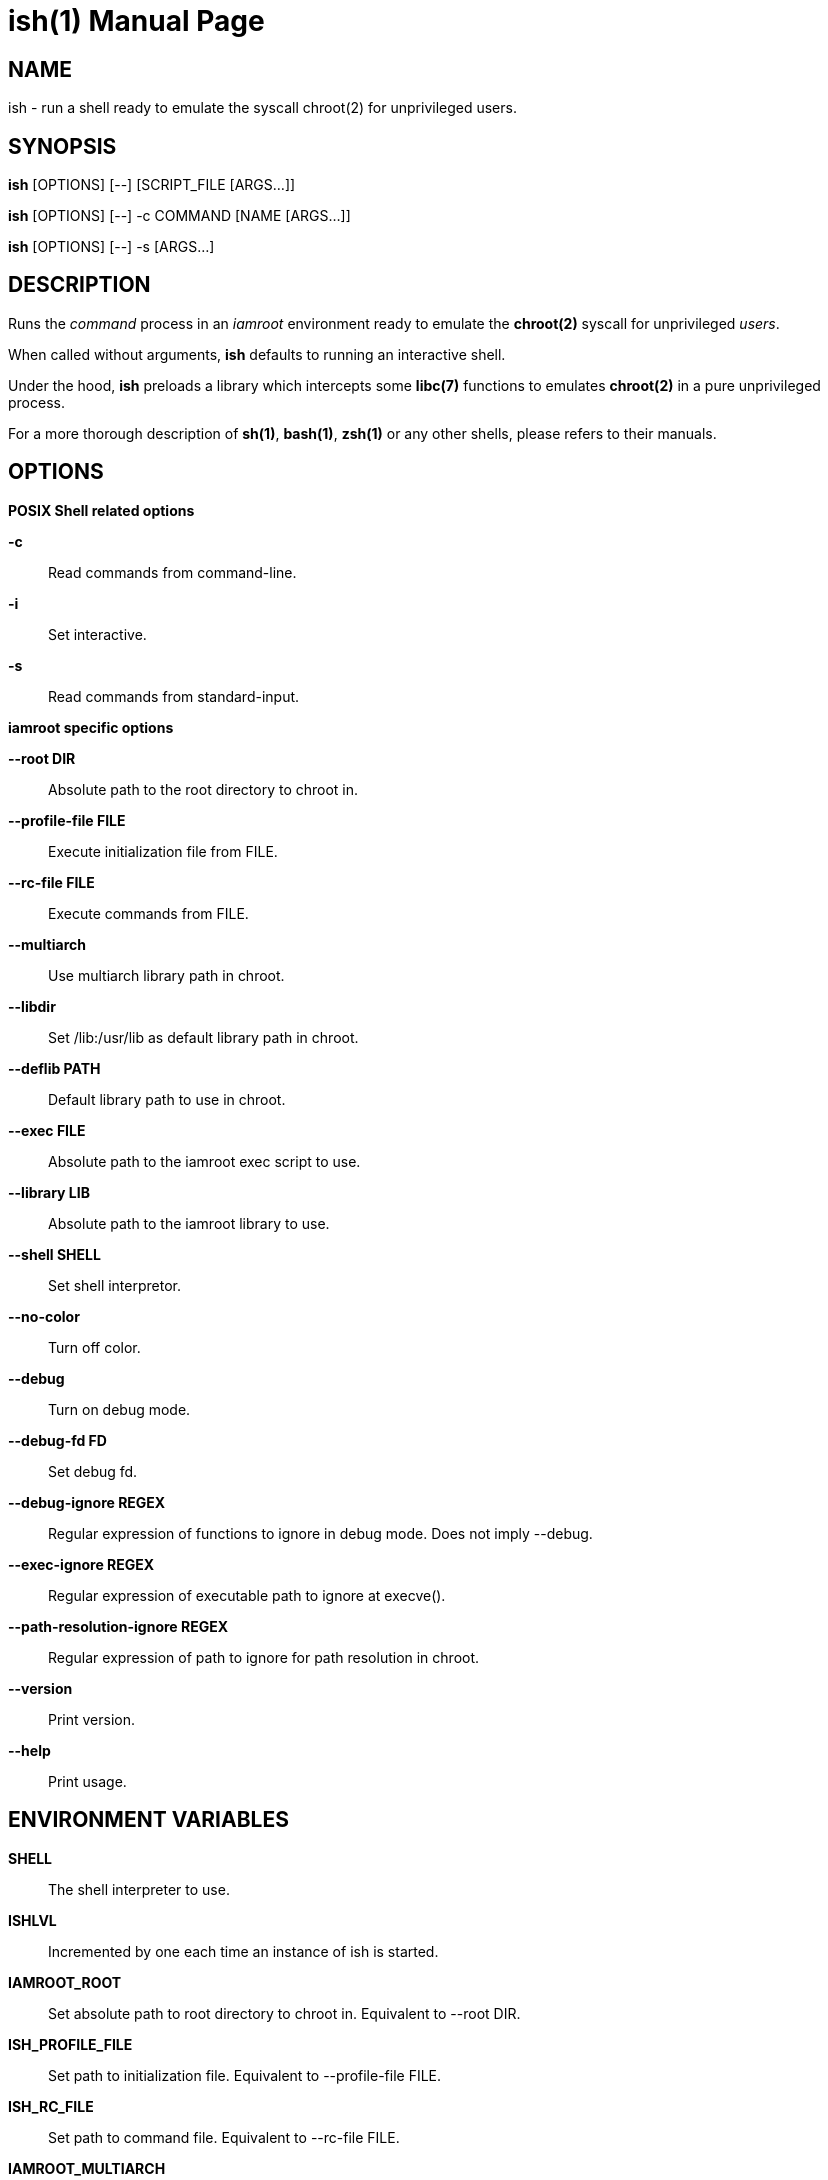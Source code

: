 = ish(1)
:doctype: manpage
:author: Gaël PORTAY
:email: gael.portay@gmail.com
:lang: en
:man manual: ish Manual
:man source: iamroot 20

== NAME

ish - run a shell ready to emulate the syscall chroot(2) for unprivileged
users.

== SYNOPSIS

*ish* [OPTIONS] [--]    [SCRIPT_FILE  [ARGS...]]

*ish* [OPTIONS] [--] -c COMMAND [NAME [ARGS...]]

*ish* [OPTIONS] [--] -s [ARGS...]

== DESCRIPTION

Runs the _command_ process in an _iamroot_ environment ready to emulate the
*chroot(2)* syscall for unprivileged _users_.

When called without arguments, *ish* defaults to running an interactive shell.

Under the hood, *ish* preloads a library which intercepts some *libc(7)*
functions to emulates *chroot(2)* in a pure unprivileged process.

For a more thorough description of *sh(1)*, *bash(1)*, *zsh(1)* or any other
shells, please refers to their manuals.

== OPTIONS

*POSIX Shell related options*

**-c**::
	Read commands from command-line.

**-i**::
	Set interactive.

**-s**::
	Read commands from standard-input.

*iamroot specific options*

**--root DIR**::
	Absolute path to the root directory to chroot in.

**--profile-file FILE**::
	Execute initialization file from FILE.

**--rc-file FILE**::
	Execute commands from FILE.

**--multiarch**::
	Use multiarch library path in chroot.

**--libdir**::
	Set /lib:/usr/lib as default library path in chroot.

**--deflib PATH**::
	Default library path to use in chroot.

**--exec FILE**::
	Absolute path to the iamroot exec script to use.

**--library LIB**::
	Absolute path to the iamroot library to use.

**--shell SHELL**::
	Set shell interpretor.

**--no-color**::
	Turn off color.

**--debug**::
	Turn on debug mode.

**--debug-fd FD**::
	Set debug fd.

**--debug-ignore REGEX**::
	Regular expression of functions to ignore in debug mode.
	Does not imply --debug.

**--exec-ignore REGEX**::
	Regular expression of executable path to ignore at execve().

**--path-resolution-ignore REGEX**::
	Regular expression of path to ignore for path resolution in chroot.

**--version**::
	Print version.

**--help**::
	Print usage.

== ENVIRONMENT VARIABLES

**SHELL**::
	The shell interpreter to use.

**ISHLVL**::
	Incremented by one each time an instance of ish is started.

**IAMROOT_ROOT**::
	Set absolute path to root directory to chroot in.
	Equivalent to --root DIR.

**ISH_PROFILE_FILE**::
	Set path to initialization file.
	Equivalent to --profile-file FILE.

**ISH_RC_FILE**::
	Set path to command file.
	Equivalent to --rc-file FILE.

**IAMROOT_MULTIARCH**::
	Use multiarch default library path in chroot.
	Equivalent to --multiarch.

**IAMROOT_DEFLIB**::
	Set default library path to use in chroot.
	Equivalent to --deflib PATH.

**IAMROOT_EXEC**::
	Set absolute path to exec script to use.
	Equivalent to --exec EXEC.

**IAMROOT_LIB**::
	Set absolute path to library to use.
	Equivalent to --library LIB.

**IAMROOT_DEBUG**::
	Turn on debug mode.
	Equivalent to --debug.

**IAMROOT_DEBUG_FD**::
	Set debug fd.
	Equivalent to --debug-fd.

**IAMROOT_DEBUG_IGNORE**::
	Set functions to ignore in debug mode.
	Equivalent to --debug-ignore REGEX.

**IAMROOT_EXEC_IGNORE**::
	Set executable path to ignore in execve().
	Equivalent to --exec-ignore REGEX.

**IAMROOT_PATH_RESOLUTION_IGNORE**::
	Set path to ignore for path resolution in chroot.
	Equivalent to --path-resolution-ignore REGEX.

== EXAMPLES

Run an _interactive shell_ in an _iamroot_ environment

	[gportay@archlinux ~]$ ish
	[root@archlinux ~]# 

Print _effective_ user name

	[root@archlinux ~]# whoami
	root

Change root directory via *chroot(1)*

	[gportay@archlinux ~]$ mkdir -p alpine-minirootfs
	[gportay@archlinux ~]$ wget http://dl-cdn.alpinelinux.org/alpine/v3.13/releases/x86_64/alpine-minirootfs-3.13.0-x86_64.tar.gz
	[gportay@archlinux ~]$ tar xf alpine-minirootfs-3.13.0-x86_64.tar.gz -C alpine-minirootfs
	[gportay@archlinux ~]$ ish
	[root@archlinux ~]# chroot alpine-minirootfs /bin/ash
	/ # cat /etc/os-release
	NAME="Alpine Linux"
	ID=alpine
	VERSION_ID=3.13.0
	PRETTY_NAME="Alpine Linux v3.13"
	HOME_URL="https://alpinelinux.org/"
	BUG_REPORT_URL="https://bugs.alpinelinux.org/"
	/ # sh --help
	BusyBox v1.32.1 () multi-call binary.
	
	Usage: sh [-/+OPTIONS] [-/+o OPT]... [-c 'SCRIPT' [ARG0 [ARGS]] / FILE [ARGS] / -s [ARGS]]
	
	Unix shell interpreter
	/ # ls /proc/self/cwd -l
	lrwxrwxrwx    1 root     root             0 Mar 24 20:53 /proc/self/cwd -> /
        / # ls -l /proc/self/root
	lrwxrwxrwx    1 root     root             0 Mar 24 20:53 /proc/self/root -> /

Create a new Arch Linux system installation from scratch via *pacstrap(8)*

	[gportay@archlinux ~]$ mkdir -p rootfs
	[gportay@archlinux ~]$ ish -c "pacstrap -GM rootfs"
	==> Creating install root at rootfs
	==> Installing packages to rootfs
	(...)
	:: Running post-transaction hooks...
	( 1/10) Creating system user accounts...
	( 2/10) Updating journal message catalog...
	( 3/10) Reloading system manager configuration...
	  Skipped: Running in chroot.
	( 4/10) Updating udev hardware database...
	( 5/10) Applying kernel sysctl settings...
	  Skipped: Running in chroot.
	( 6/10) Creating temporary files...
	( 7/10) Reloading device manager configuration...
	  Skipped: Running in chroot.
	( 8/10) Arming ConditionNeedsUpdate...
	( 9/10) Rebuilding certificate stores...
	(10/10) Reloading system bus configuration...
	  Skipped: Running in chroot.

Note: Some post-transaction hooks failed due to lack of privileges.

Change root directory via *arch-chroot(8)*

	[gportay@archlinux ~]$ ish
	[root@archlinux ~]# arch-chroot rootfs
	==> ERROR: This script must be run with root privileges
	[root@archlinux ~]# ls -l /proc/self/cwd
	lrwxrwxrwx 1 root root 0 Apr 25 09:57 /proc/self/cwd -> /home/gportay
	[root@archlinux ~]# ls -l /proc/self/root
	lrwxrwxrwx 1 root root 0 Apr 25 09:57 /proc/self/root -> /

Create a new Alpine Linux system installation from scratch via *alpine-make-rootfs*

	[gportay@archlinux ~]$ ish -c "alpine-make-rootfs alpine-rootfs --keys-dir /usr/share/apk/keys/x86_64 --mirror-uri http://dl-cdn.alpinelinux.org/alpine"
	
	> Installing system
	fetch http://dl-cdn.alpinelinux.org/alpine/latest-stable/main/x86_64/APKINDEX.tar.gz
	fetch http://dl-cdn.alpinelinux.org/alpine/latest-stable/community/x86_64/APKINDEX.tar.gz
	(1/8) Installing alpine-baselayout-data (3.4.3-r1)
	(2/8) Installing musl (1.2.4-r0)
	(3/8) Installing busybox (1.36.1-r0)
	Executing busybox-1.36.1-r0.post-install
	(4/8) Installing busybox-binsh (1.36.1-r0)
	(5/8) Installing alpine-baselayout (3.4.3-r1)
	Executing alpine-baselayout-3.4.3-r1.pre-install
	Executing alpine-baselayout-3.4.3-r1.post-install
	(6/8) Installing busybox-suid (1.36.1-r0)
	(7/8) Installing scanelf (1.3.7-r1)
	(8/8) Installing musl-utils (1.2.4-r0)
	Executing busybox-1.36.1-r0.trigger
	OK: 2 MiB in 8 packages
	(1/2) Installing alpine-keys (2.4-r1)
	(2/2) Installing alpine-release (3.18.0-r0)
	OK: 2 MiB in 10 packages
	
	> Cleaning-up rootfs

Change root directory via *chroot(8)*

	[gportay@archlinux ~]$ ish
	[root@archlinux ~]# ls -l /proc/self/cwd
	lrwxrwxrwx 1 root root 0 Apr 25 09:54 /proc/self/cwd -> /home/gportay
	[root@archlinux ~]# ls -l /proc/self/root
	lrwxrwxrwx 1 root root 0 Apr 25 09:54 /proc/self/root -> /
	[iamroot][root@archlinux ~]# chroot alpine-rootfs /bin/sh
	/ # ls -l /proc/self/cwd
	lrwxrwxrwx    1 root     root             0 Apr 25 09:54 /proc/self/cwd -> /
	/ # ls -l /proc/self/root
	lrwxrwxrwx    1 root     root             0 Apr 25 09:55 /proc/self/root -> /

== BUGS

Report bugs at *https://github.com/gportay/iamroot/issues*

== AUTHOR

Written by Gaël PORTAY *gael.portay@gmail.com*

== COPYRIGHT

Copyright (c) 2021-2024 Gaël PORTAY

This program is free software: you can redistribute it and/or modify it under
the terms of the GNU Lesser General Public License as published by the Free
Software Foundation, either version 2.1 of the License, or (at your option) any
later version.

== SEE ALSO

*iamroot(7)*, *sh(1)*, *chroot(2)*
